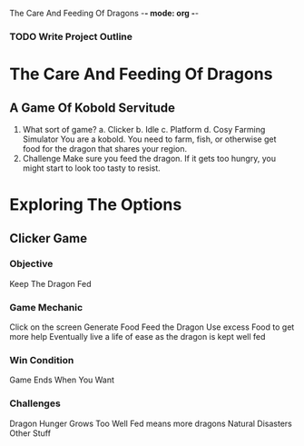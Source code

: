 The Care And Feeding Of Dragons -*- mode: org -*-

*** TODO Write Project Outline

* The Care And Feeding Of Dragons
** A Game Of Kobold Servitude
1. What sort of game?
   a. Clicker
   b. Idle
   c. Platform
   d. Cosy Farming Simulator
      You are a kobold.  You need to farm, fish, or otherwise get food for the dragon
      that shares your region.
2. Challenge
   Make sure you feed the dragon.  If it gets too hungry, you might
   start to look too tasty to resist.

* Exploring  The Options
** Clicker Game
*** Objective
  Keep The Dragon Fed
*** Game Mechanic
  Click on the screen
  Generate Food
  Feed the Dragon
  Use excess Food to get more help
  Eventually live a life of ease as the dragon is kept well fed
*** Win Condition
  Game Ends When You Want
*** Challenges
  Dragon Hunger Grows
  Too Well Fed means more dragons
  Natural Disasters
  Other Stuff

